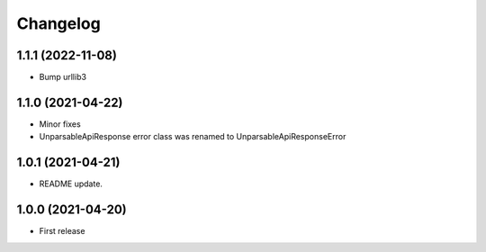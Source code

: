 
Changelog
=========

1.1.1 (2022-11-08)
------------------
* Bump urllib3

1.1.0 (2021-04-22)
------------------
* Minor fixes
* UnparsableApiResponse error class was renamed to UnparsableApiResponseError

1.0.1 (2021-04-21)
------------------
* README update.

1.0.0 (2021-04-20)
------------------

* First release